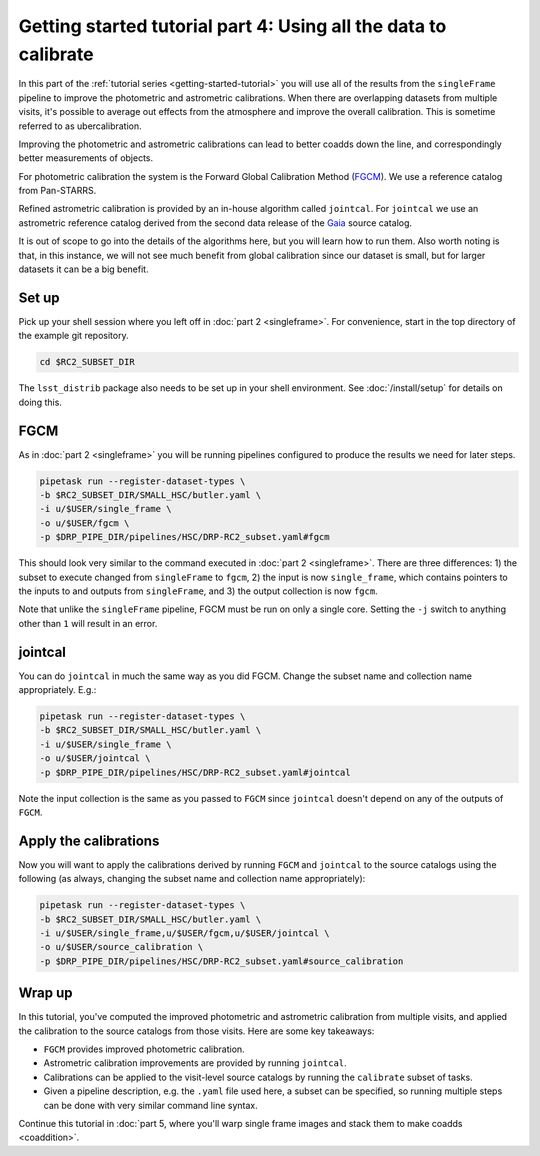..
  Brief:
  This tutorial is geared towards beginners to the Science Pipelines software.
  Our goal is to guide the reader through a small data processing project to show what it feels like to use the Science Pipelines.
  We want this tutorial to be kinetic; instead of getting bogged down in explanations and side-notes, we'll link to other documentation.
  Don't assume the user has any prior experience with the Pipelines; do assume a working knowledge of astronomy and the command line.

.. _getting-started-tutorial-uber-cal:

################################################################
Getting started tutorial part 4: Using all the data to calibrate
################################################################

In this part of the :ref:`tutorial series <getting-started-tutorial>` you will use all of the results from the ``singleFrame`` pipeline to improve the photometric and astrometric calibrations.
When there are overlapping datasets from multiple visits, it's possible to average out effects from the atmosphere and improve the overall calibration.
This is sometime referred to as ubercalibration.

Improving the photometric and astrometric calibrations can lead to better coadds down the line, and correspondingly better measurements of objects.

For photometric calibration the system is the Forward Global Calibration Method (`FGCM`_).
We use a reference catalog from Pan-STARRS.

Refined astrometric calibration is provided by an in-house algorithm called ``jointcal``.
For ``jointcal`` we use an astrometric reference catalog derived from the second data release of the `Gaia`_ source catalog.

It is out of scope to go into the details of the algorithms here, but you will learn how to run them.
Also worth noting is that, in this instance, we will not see much benefit from global calibration since our dataset is small, but for larger datasets it can be a big benefit.

Set up
======

Pick up your shell session where you left off in :doc:`part 2 <singleframe>`.
For convenience, start in the top directory of the example git repository.

.. code-block:: bash

   cd $RC2_SUBSET_DIR

The ``lsst_distrib`` package also needs to be set up in your shell environment.
See :doc:`/install/setup` for details on doing this.

FGCM
====

As in :doc:`part 2 <singleframe>` you will be running pipelines configured to produce the results we need for later steps.

.. code-block:: bash

   pipetask run --register-dataset-types \
   -b $RC2_SUBSET_DIR/SMALL_HSC/butler.yaml \
   -i u/$USER/single_frame \
   -o u/$USER/fgcm \
   -p $DRP_PIPE_DIR/pipelines/HSC/DRP-RC2_subset.yaml#fgcm

This should look very similar to the command executed in :doc:`part 2 <singleframe>`.
There are three differences: 1) the subset to execute changed from ``singleFrame`` to ``fgcm``, 2) the input is now ``single_frame``, which contains pointers to the inputs to and outputs from ``singleFrame``, and 3) the output collection is now ``fgcm``.

Note that unlike the ``singleFrame`` pipeline, FGCM must be run on only a single core.
Setting the ``-j`` switch to anything other than ``1`` will result in an error.

jointcal
========

You can do ``jointcal`` in much the same way as you did FGCM.
Change the subset name and collection name appropriately.
E.g.:

.. code-block:: bash

   pipetask run --register-dataset-types \
   -b $RC2_SUBSET_DIR/SMALL_HSC/butler.yaml \
   -i u/$USER/single_frame \
   -o u/$USER/jointcal \
   -p $DRP_PIPE_DIR/pipelines/HSC/DRP-RC2_subset.yaml#jointcal

Note the input collection is the same as you passed to ``FGCM`` since ``jointcal`` doesn't depend on any of the outputs of ``FGCM``.

Apply the calibrations
======================

Now you will want to apply the calibrations derived by running ``FGCM`` and
``jointcal`` to the source catalogs using the following (as always, changing
the subset name and collection name appropriately):

.. code-block:: bash

   pipetask run --register-dataset-types \
   -b $RC2_SUBSET_DIR/SMALL_HSC/butler.yaml \
   -i u/$USER/single_frame,u/$USER/fgcm,u/$USER/jointcal \
   -o u/$USER/source_calibration \
   -p $DRP_PIPE_DIR/pipelines/HSC/DRP-RC2_subset.yaml#source_calibration

Wrap up
=======

In this tutorial, you've computed the improved photometric and astrometric calibration from multiple visits, and applied the calibration to the source catalogs from those visits.
Here are some key takeaways:

- ``FGCM`` provides improved photometric calibration.
- Astrometric calibration improvements are provided by running ``jointcal``.
- Calibrations can be applied to the visit-level source catalogs by running the ``calibrate`` subset of tasks.
- Given a pipeline description, e.g. the ``.yaml`` file used here, a subset can be specified, so running multiple steps can be done with very similar command line syntax.

Continue this tutorial in :doc:`part 5, where you'll warp single frame images and stack them to make coadds <coaddition>`.

.. _FGCM: https://arxiv.org/pdf/1706.01542.pdf
.. _Gaia: https://www.cosmos.esa.int/web/gaia/dr2

